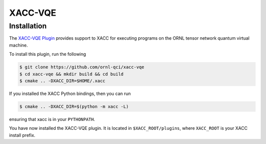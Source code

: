 XACC-VQE
========

Installation
------------

The `XACC-VQE Plugin <https://github.com/ornl-qci/xacc-vqe>`_ provides
support to XACC for executing programs
on the ORNL tensor network quantum virtual machine.

To install this plugin, run the following

.. code::

   $ git clone https://github.com/ornl-qci/xacc-vqe
   $ cd xacc-vqe && mkdir build && cd build
   $ cmake .. -DXACC_DIR=$HOME/.xacc

If you installed the XACC Python bindings, then you can run

.. code::

   $ cmake .. -DXACC_DIR=$(python -m xacc -L)

ensuring that xacc is in your ``PYTHONPATH``.

You have now installed the XACC-VQE plugin. It is located in ``$XACC_ROOT/plugins``,
where ``XACC_ROOT`` is your XACC install prefix.
